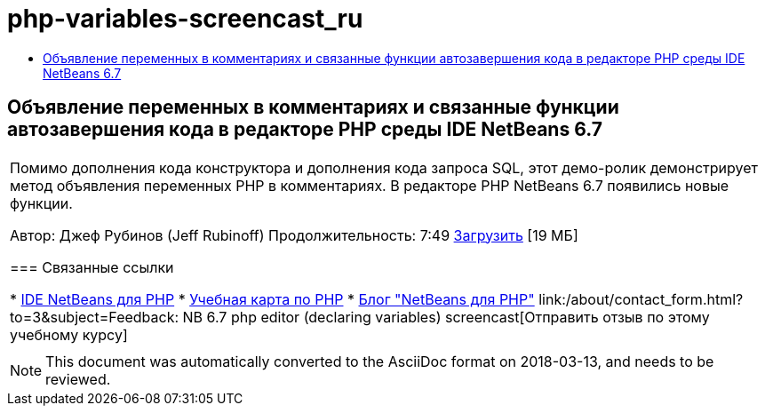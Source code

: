 // 
//     Licensed to the Apache Software Foundation (ASF) under one
//     or more contributor license agreements.  See the NOTICE file
//     distributed with this work for additional information
//     regarding copyright ownership.  The ASF licenses this file
//     to you under the Apache License, Version 2.0 (the
//     "License"); you may not use this file except in compliance
//     with the License.  You may obtain a copy of the License at
// 
//       http://www.apache.org/licenses/LICENSE-2.0
// 
//     Unless required by applicable law or agreed to in writing,
//     software distributed under the License is distributed on an
//     "AS IS" BASIS, WITHOUT WARRANTIES OR CONDITIONS OF ANY
//     KIND, either express or implied.  See the License for the
//     specific language governing permissions and limitations
//     under the License.
//

= php-variables-screencast_ru
:jbake-type: page
:jbake-tags: old-site, needs-review
:jbake-status: published
:keywords: Apache NetBeans  php-variables-screencast_ru
:description: Apache NetBeans  php-variables-screencast_ru
:toc: left
:toc-title:

== Объявление переменных в комментариях и связанные функции автозавершения кода в редакторе PHP среды IDE NetBeans 6.7

|===
|Помимо дополнения кода конструктора и дополнения кода запроса SQL, этот демо-ролик демонстрирует метод объявления переменных PHP в комментариях. В редакторе PHP NetBeans 6.7 появились новые функции.

Автор: Джеф Рубинов (Jeff Rubinoff)
Продолжительность: 7:49
link:http://bits.netbeans.org/media/php-cc-screencast-67.mov[Загрузить] [19 МБ]

=== Связанные ссылки

* link:../../../features/php/index.html[IDE NetBeans для PHP]
* link:../../../kb/trails/php.html[Учебная карта по PHP]
* link:http://blogs.oracle.com/netbeansphp/[Блог "NetBeans для PHP"]
link:/about/contact_form.html?to=3&subject=Feedback: NB 6.7 php editor (declaring variables) screencast[Отправить отзыв по этому учебному курсу]
 |   
|===

NOTE: This document was automatically converted to the AsciiDoc format on 2018-03-13, and needs to be reviewed.
